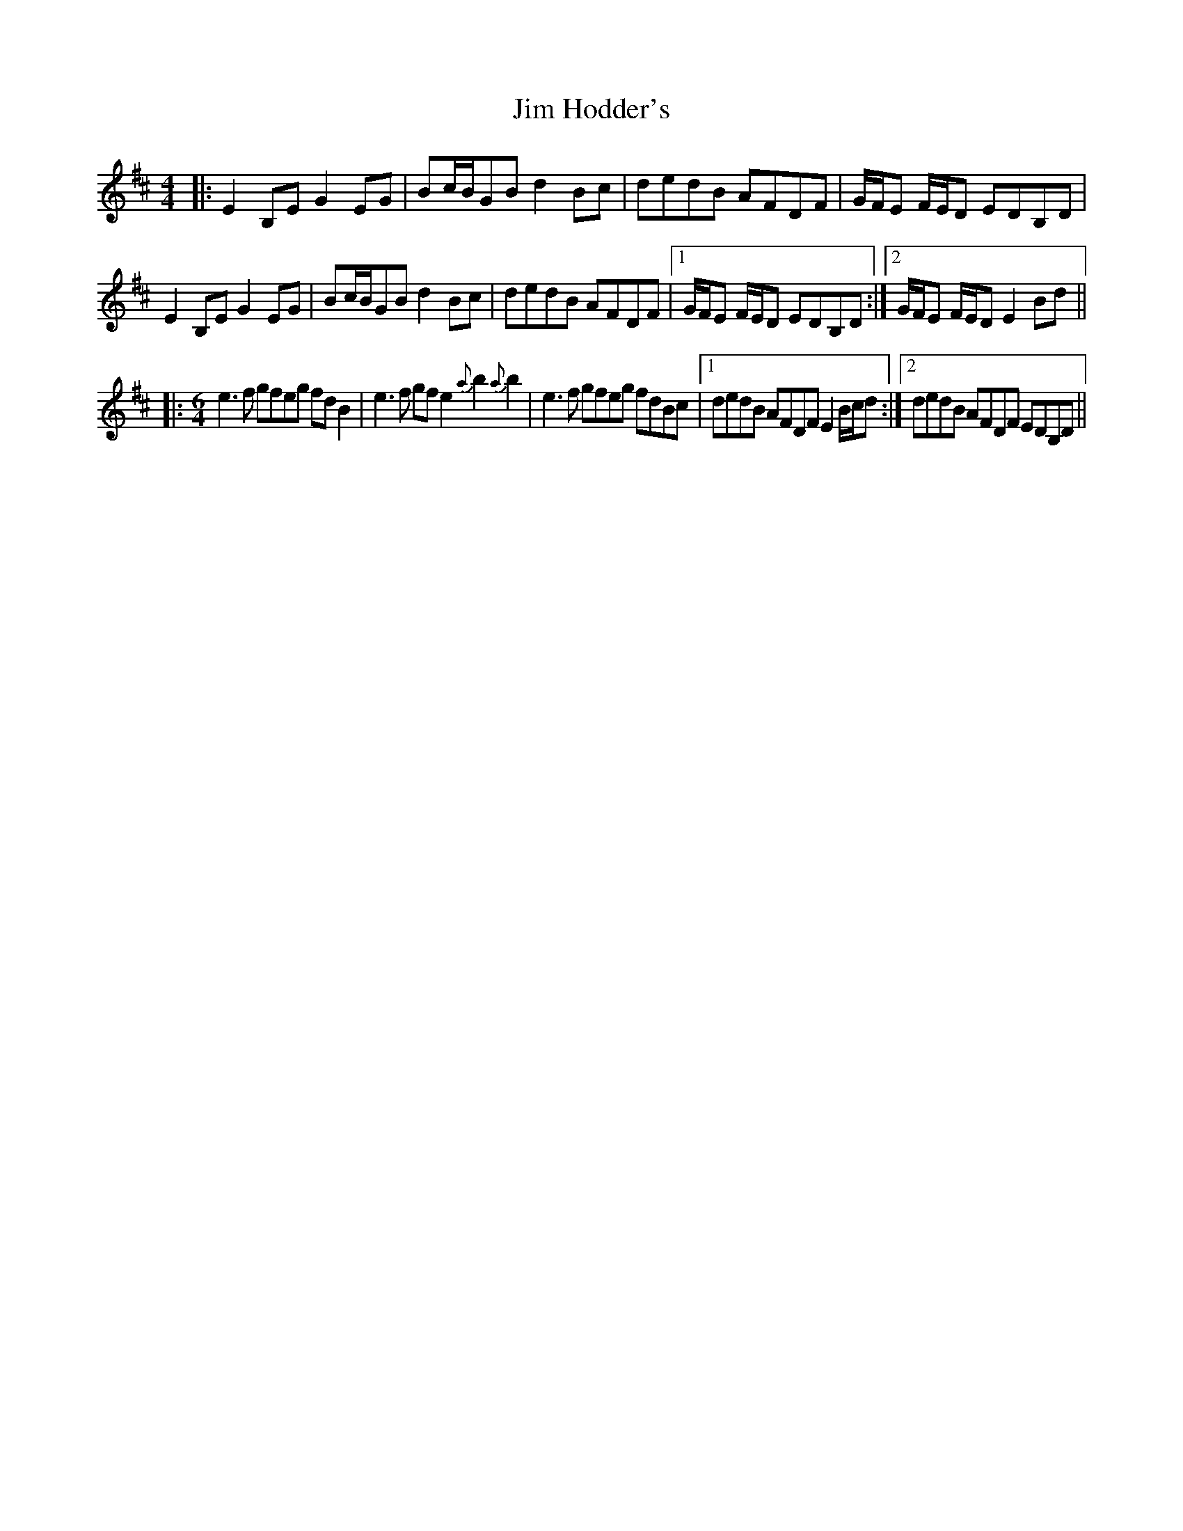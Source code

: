 X: 19985
T: Jim Hodder's
R: reel
M: 4/4
K: Edorian
|:E2B,E G2EG|Bc/B/GB d2Bc|dedB AFDF|G/F/E F/E/D EDB,D|
E2B,E G2EG|Bc/B/GB d2Bc|dedB AFDF|1 G/F/E F/E/D EDB,D:|2 G/F/E F/E/D E2Bd||
|:[M:6/4] e3f gfeg fdB2|e3f gfe2 {a}b2{a}b2|e3f gfeg fdBc|1 dedB AFDF E2B/c/d:|2 dedB AFDF EDB,D||

